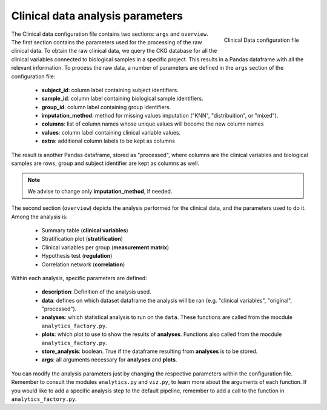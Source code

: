 .. _Clinical Data conf file:

Clinical data analysis parameters
====================================

.. figure:: ../../_static/images/clinical_config.png
    :width: 350px
    :align: right

    Clinical Data configuration file


The Clinical data configuration file contains two sections: ``args`` and ``overview``.
The first section contains the parameters used for the processing of the raw clinical data. To obtain the raw clinical data, we query the CKG database for all the clinical variables connected to biological samples in a specific project. This results in a Pandas dataframe with all the relevant information. To process the raw data, a number of parameters are defined in the ``args`` section of the configuration file:
	
	- **subject_id**: column label containing subject identifiers.
	- **sample_id**: column label containing biological sample identifiers.
	- **group_id**: column label containing group identifiers.
	- **imputation_method**: method for missing values imputation ("KNN", "distribuition", or "mixed").
	- **columns**: list of column names whose unique values will become the new column names
	- **values**: column label containing clinical variable values.
	- **extra**: additional column labels to be kept as columns

The result is another Pandas dataframe, stored as "processed", where columns are the clinical variables and biological samples are rows, group and subject identifier are kept as columns as well.

.. note:: We advise to change only **imputation_method**, if needed.


The second section (``overview``) depicts the analysis performed for the clinical data, and the parameters used to do it.
Among the analysis is:
	
	- Summary table (**clinical variables**)
	- Stratification plot (**stratification**)
	- Clinical variables per group (**measurement matrix**)
	- Hypothesis test (**regulation**)
	- Correlation network (**correlation**)

Within each analysis, specific parameters are defined:
	
	- **description**: Definition of the analysis used.
	- **data**: defines on which dataset dataframe the analysis will be ran (e.g. "clinical variables", "original", "processed").
	- **analyses**: which statistical analysis to run on the ``data``. These functions are called from the mocdule ``analytics_factory.py``.
	- **plots**: which plot to use to show the results of **analyses**. Functions also called from the mocdule ``analytics_factory.py``.
	- **store_analysis**: boolean. True if the dataframe resulting from **analyses** is to be stored.
	- **args**: all arguments necessary for **analyses** and **plots**.

You can modify the analysis parameters just by changing the respective parameters within the configuration file. Remember to consult the modules ``analytics.py`` and ``viz.py``, to learn more about the arguments of each function.
If you would like to add a specific analysis step to the default pipeline, remember to add a call to the function in ``analytics_factory.py``.